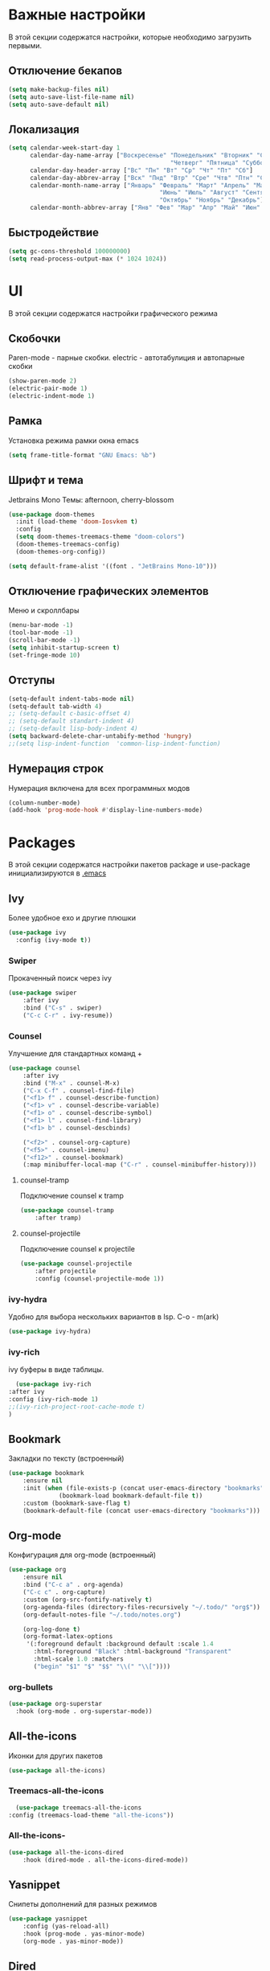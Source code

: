 * Важные настройки
  В этой секции содержатся настройки, которые необходимо загрузить первыми.
** Отключение бекапов
	#+BEGIN_SRC emacs-lisp
	(setq make-backup-files nil)
	(setq auto-save-list-file-name nil)
	(setq auto-save-default nil)
	#+END_SRC
** Локализация
   #+BEGIN_SRC emacs-lisp
	 (setq calendar-week-start-day 1
		   calendar-day-name-array ["Воскресенье" "Понедельник" "Вторник" "Среда" 
												  "Четверг" "Пятница" "Суббота"]
		   calendar-day-header-array ["Вс" "Пн" "Вт" "Ср" "Чт" "Пт" "Сб"]
		   calendar-day-abbrev-array ["Вск" "Пнд" "Втр" "Сре" "Чтв" "Птн" "Суб"]
		   calendar-month-name-array ["Январь" "Февраль" "Март" "Апрель" "Май" 
											   "Июнь" "Июль" "Август" "Сентябрь"
											   "Октябрь" "Ноябрь" "Декабрь"]
		   calendar-month-abbrev-array ["Янв" "Фев" "Мар" "Апр" "Май" "Июн" "Июл" "Авг" "Сен" "Окт" "Ноя" "Дек"])
   #+END_SRC 
** Быстродействие
   #+BEGIN_SRC emacs-lisp
   (setq gc-cons-threshold 100000000)
   (setq read-process-output-max (* 1024 1024))
   #+END_SRC
* UI
  В этой секции содержатся настройки графического режима
** Скобочки
   Paren-mode - парные скобки.
   electric - автотабулиция и автопарные скобки
   #+BEGIN_SRC emacs-lisp
   (show-paren-mode 2)
   (electric-pair-mode 1)
   (electric-indent-mode 1)
   #+END_SRC
** Рамка
   Установка режима рамки окна emacs
   #+BEGIN_SRC emacs-lisp
	 (setq frame-title-format "GNU Emacs: %b")
   #+END_SRC
** Шрифт и тема
   Jetbrains Mono
   Темы: afternoon, cherry-blossom
   #+BEGIN_SRC emacs-lisp
	 (use-package doom-themes
	   :init (load-theme 'doom-Iosvkem t)
	   :config 
	   (setq doom-themes-treemacs-theme "doom-colors")
	   (doom-themes-treemacs-config)
	   (doom-themes-org-config))

	 (setq default-frame-alist '((font . "JetBrains Mono-10")))
   #+END_SRC
** Отключение графических элементов
   Меню и скроллбары
   #+BEGIN_SRC emacs-lisp
   (menu-bar-mode -1)
   (tool-bar-mode -1)
   (scroll-bar-mode -1)
   (setq inhibit-startup-screen t)
   (set-fringe-mode 10)
   #+END_SRC
** Отступы
   #+BEGIN_SRC emacs-lisp
	 (setq-default indent-tabs-mode nil)
	 (setq-default tab-width 4)
	 ;; (setq-default c-basic-offset 4)
	 ;; (setq-default standart-indent 4)
	 ;; (setq-default lisp-body-indent 4)
	 (setq backward-delete-char-untabify-method 'hungry)
	 ;;(setq lisp-indent-function  'common-lisp-indent-function)
   #+END_SRC
** Нумерация строк
   Нумерация включена для всех программных модов
   #+BEGIN_SRC emacs-lisp
   (column-number-mode)
   (add-hook 'prog-mode-hook #'display-line-numbers-mode)
   #+END_SRC
* Packages
  В этой секции содержатся настройки пакетов
  package и use-package инициализируются в [[file:~/.Dotfiles/emacs/.emacs][.emacs]]
** Ivy
   Более удобное exo и другие плюшки
   #+BEGIN_SRC emacs-lisp
     (use-package ivy
       :config (ivy-mode t))
   #+END_SRC
*** Swiper
	Прокаченный поиск через ivy
	#+BEGIN_SRC emacs-lisp
	  (use-package swiper
		  :after ivy
		  :bind ("C-s" . swiper)
		  ("C-c C-r" . ivy-resume))
	#+END_SRC
*** Counsel
	Улучшение для стандартных команд + 
	#+BEGIN_SRC emacs-lisp
	  (use-package counsel
		  :after ivy
		  :bind ("M-x" . counsel-M-x)
		  ("C-x C-f" . counsel-find-file)
		  ("<f1> f" . counsel-describe-function)
		  ("<f1> v" . counsel-describe-variable)
		  ("<f1> o" . counsel-describe-symbol)
		  ("<f1> l" . counsel-find-library)	  
		  ("<f1> b" . counsel-descbinds)

		  ("<f2>" . counsel-org-capture) 
		  ("<f5>" . counsel-imenu)
		  ("<f12>" . counsel-bookmark)
		  (:map minibuffer-local-map ("C-r" . counsel-minibuffer-history)))
	#+END_SRC
**** counsel-tramp
	 Подключение counsel к tramp
	 #+BEGIN_SRC emacs-lisp
	   (use-package counsel-tramp
		   :after tramp)
	 #+END_SRC
**** counsel-projectile
	 Подключение counsel к projectile
	 #+BEGIN_SRC emacs-lisp
	   (use-package counsel-projectile
		   :after projectile
		   :config (counsel-projectile-mode 1))
	 #+END_SRC
*** ivy-hydra
	Удобно для выбора нескольких вариантов в lsp.
	C-o - m(ark)
	#+BEGIN_SRC emacs-lisp
	  (use-package ivy-hydra)
	#+END_SRC
*** ivy-rich
	ivy буферы в виде таблицы.
    #+BEGIN_SRC emacs-lisp
		(use-package ivy-rich
	  :after ivy
	  :config (ivy-rich-mode 1)
	  ;;(ivy-rich-project-root-cache-mode t)
      )
    #+END_SRC
** Bookmark
   Закладки по тексту (встроенный)
   #+BEGIN_SRC emacs-lisp
	 (use-package bookmark
		 :ensure nil
		 :init (when (file-exists-p (concat user-emacs-directory "bookmarks"))
				   (bookmark-load bookmark-default-file t))
		 :custom (bookmark-save-flag t)
		 (bookmark-default-file (concat user-emacs-directory "bookmarks")))
   #+END_SRC
** Org-mode
   Конфигурация для org-mode (встроенный)
   #+BEGIN_SRC emacs-lisp
	 (use-package org
		 :ensure nil
		 :bind ("C-c a" . org-agenda)
		 ("C-c c" . org-capture)
		 :custom (org-src-fontify-natively t)
		 (org-agenda-files (directory-files-recursively "~/.todo/" "org$"))
		 (org-default-notes-file "~/.todo/notes.org")

		 (org-log-done t)
		 (org-format-latex-options 
		  '(:foreground default :background default :scale 1.4
			:html-foreground "Black" :html-background "Transparent"
			:html-scale 1.0 :matchers
			("begin" "$1" "$" "$$" "\\(" "\\["))))
   #+END_SRC
*** org-bullets
	#+BEGIN_SRC emacs-lisp
	  (use-package org-superstar
		:hook (org-mode . org-superstar-mode))
	#+END_SRC
** All-the-icons
   Иконки для других пакетов
   #+BEGIN_SRC emacs-lisp
   (use-package all-the-icons)
   #+END_SRC
*** Treemacs-all-the-icons
    #+BEGIN_SRC emacs-lisp
      (use-package treemacs-all-the-icons
	:config (treemacs-load-theme "all-the-icons"))
    #+END_SRC
*** All-the-icons-
	#+BEGIN_SRC emacs-lisp
	  (use-package all-the-icons-dired
		  :hook (dired-mode . all-the-icons-dired-mode))
	#+END_SRC
** Yasnippet
   Снипеты дополнений для разных режимов
   #+BEGIN_SRC emacs-lisp
	 (use-package yasnippet
		 :config (yas-reload-all)
		 :hook (prog-mode . yas-minor-mode)
		 (org-mode . yas-minor-mode))
   #+END_SRC
** Dired
   Редактор директорий (встроенный)
   #+BEGIN_SRC emacs-lisp
	 (use-package dired 
		 :ensure nil
		 :custom  (dired-listing-switches "-agho --group-directories-first"))
   #+END_SRC
** Doom-modeline
   Панель режимов из doom emacs
   #+BEGIN_SRC emacs-lisp
	 (use-package doom-modeline
	   :init (doom-modeline-mode 1)
	   :custom (doom-modeline-minor-modes t)
	   (doom-modeline-icon t))
   #+END_SRC
** Lsp
   Реализация протокола языков для emacs
   #+BEGIN_SRC emacs-lisp
	 (use-package lsp-mode 
		 :commands lsp
		 :hook (c-mode . lsp)
		 (c++-mode . lsp)
		 (lsp-mode . lsp-enable-which-key-integration)
		 :custom (lsp-keymap-prefix "C-c l")
         (lsp-idle-delay 0.500))
   #+END_SRC
*** lsp-ui
	Графический интерфейс для lsp
	#+BEGIN_SRC emacs-lisp
	  (use-package lsp-ui
		  :after lsp-mode
		  :config (lsp-ui-mode t)
		  :bind (:map lsp-ui-mode-map (
									   ([remap xref-find-definitions] . lsp-ui-peek-find-definitions)
									   ([remap xref-find-references] . lsp-ui-peek-find-references)))
		  :custom (lsp-ui-doc-delay 3)
		  (lsp-ui-doc-position 'at-point))
	#+END_SRC
*** lsp-treemacs
    #+BEGIN_SRC emacs-lisp
      (use-package lsp-treemacs
	:ensure nil
	:after (lsp treemacs)
	:config (lsp-treemacs-sync-mode 1))
    #+END_SRC
*** lsp-ivy
	#+BEGIN_SRC emacs-lisp
	  (use-package lsp-ivy
		  :after lsp)
	#+END_SRC
*** dap-mode
	Дебагер 
	Для java дебагер поставляется lsp-java
	#+BEGIN_SRC emacs-lisp
	  (use-package dap-mode
		  :commands dap-debug
		  :config (require 'dap-gdb-lldb)
		  (dap-gdb-lldb-setup))
	#+END_SRC
**** C-C++
	 #+BEGIN_SRC emacs-lisp
	   (use-package dap-cpptools
		   :ensure nil
		   :config (dap-cpptools-setup))
	 #+END_SRC
**** Python
	 Необходим ptvsd.
	 pip install ptvsd
	 #+BEGIN_SRC emacs-lisp
	   (use-package dap-python
		   :ensure nil
		   :after dap-mode)
	 #+END_SRC
*** C-C++
	Хуки в разделе lsp
*** Python
	#+BEGIN_SRC emacs-lisp
	  (use-package lsp-python-ms
		  :after lsp-mode
		  :hook (python-mode . lsp)
		  :custom (lsp-python-ms-auto-install-server))
	#+END_SRC
*** Java
	#+BEGIN_SRC emacs-lisp
	  (use-package lsp-java
		  :after lsp-mode
		  :hook (java-mode . lsp))
	#+END_SRC
** Minions
   Спрятать минорные режимы
   #+BEGIN_SRC emacs-lisp
	 (use-package minions
	   :config (minions-mode t))
   #+END_SRC
** Flycheck
   Проверка синтаксиса
   #+BEGIN_SRC emacs-lisp
	 (use-package flycheck
		 :hook (prog-mode . flycheck-mode))
   #+END_SRC
** Treemacs
   Дерево проектов
   #+BEGIN_SRC emacs-lisp
      (use-package treemacs
	:defer t
	:bind ("C-c t"   . treemacs)
	:config (treemacs-git-mode 'deferred))
   #+END_SRC
*** Treemacs-projectile
	Связь projectile и treemacs
    #+BEGIN_SRC emacs-lisp
      (use-package treemacs-projectile
	:after (treemacs projectile))
    #+END_SRC
*** Treemacs-magit
	Связь treemacs и magit
    #+BEGIN_SRC emacs-lisp
      (use-package treemacs-magit
	:after (treemacs magit))
    #+END_SRC
** Comment-tags
   Подсветка и навигация по TODO комментариям.
   #+BEGIN_SRC emacs-lisp
	 (use-package comment-tags
	   :hook (prog-mode . comment-tags-mode)
	   :custom (comment-tags-keymap-prefix (kbd "C-c #"))
	   (comment-tags-keyword-faces
			 `(("TODO" . ,(list :weight 'bold :foreground "#28ABE3"))
			   ("FIXME" . ,(list :weight 'bold :foreground "#DB3340"))
			   ("BUG" . ,(list :weight 'bold :foreground "#DB3340"))
			   ("HACK" . ,(list :weight 'bold :foreground "#E8B71A"))
			   ("KLUDGE" . ,(list :weight 'bold :foreground "#E8B71A"))
			   ("XXX" . ,(list :weight 'bold :foreground "#F7EAC8"))
			   ("INFO" . ,(list :weight 'bold :foreground "#F7EAC8"))
			   ("DONE" . ,(list :weight 'bold :foreground "#1FDA9A")))))
   #+END_SRC
** Magit
   Интерфейс для взаимодействия с git
   #+BEGIN_SRC emacs-lisp
	 (use-package magit
		 :commands magit-status)
   #+END_SRC
** Company
   Автодополнение
   #+BEGIN_SRC emacs-lisp
     (use-package company
       :defer t
       :hook (prog-mode . company-mode)
       :custom (company-ide-delay 0)
       (company-minimum-prefix-length 1)
       (company-selection-wrap-around t))
   #+END_SRC
*** Company-box
	#+BEGIN_SRC emacs-lisp
	  (use-package company-box
		:hook (company-mode . company-box-mode)
		:custom (company-box-doc-delay 1.5))
	#+END_SRC
** Which-key
   Подсказка биндов после нажатия C-x
   #+BEGIN_SRC emacs-lisp
     (use-package which-key
       :defer t
       :config (which-key-mode)
       :custom (which-key-idle-delay 1))
   #+END_SRC
** Projectile
   Навигация по проектам которые содержат системы контроля версий
   либо файл .projectile
   #+BEGIN_SRC emacs-lisp
     (use-package projectile
       :defer t
       :config (projectile-mode +1)
       :bind-keymap ("C-c p" . projectile-command-map))
   #+END_SRC
** Tramp
   Использование данной конфигурации emacs 
   для доступа к удалённым серверам
   #+BEGIN_SRC emacs-lisp
     (use-package tramp
       :defer t
       :init (setq tramp-default-method "ssh"))
   #+END_SRC
* Другие настройки
  Менее важные настройки
** Общий буфер обмена
   #+BEGIN_SRC emacs-lisp
   (setq x-select-enable-clipboard t)
   #+END_SRC
** COMMENT Проверка ошибок
   #+BEGIN_SRC emacs-lisp
	 (add-hook 'text-mode-hook #'flyspell-mode)
	 (with-eval-after-load "ispell"
		 (setq ispell-program-name "hunspell")
		 (ispell-set-spellchecker-params)
		 (ispell-hunspell-add-multi-dic "en_US,ru_RU")
		 (setq ispell-dictionary "en_US,ru_RU")
		 (setq ispell-personal-dictionary "~/.hunspell_personal")
		 )
   #+END_SRC
** Кастомные бинды
   #+BEGIN_SRC emacs-lisp
	 (global-set-key (kbd "C-x O") 'window-swap-states)
   #+END_SRC
